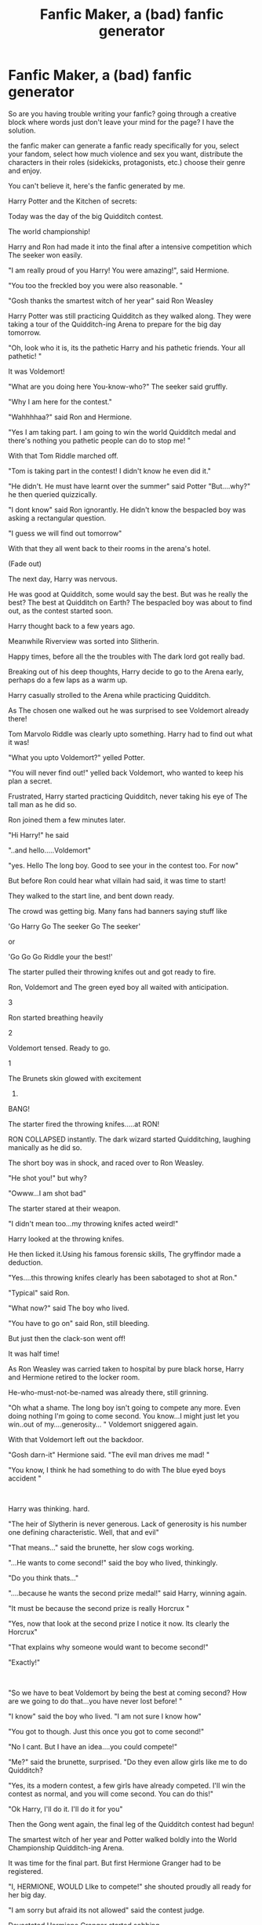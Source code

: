 #+TITLE: Fanfic Maker, a (bad) fanfic generator

* Fanfic Maker, a (bad) fanfic generator
:PROPERTIES:
:Author: Pratical_project298
:Score: 18
:DateUnix: 1613088620.0
:DateShort: 2021-Feb-12
:FlairText: Recommendation
:END:
So are you having trouble writing your fanfic? going through a creative block where words just don't leave your mind for the page? I have the solution.

the fanfic maker can generate a fanfic ready specifically for you, select your fandom, select how much violence and sex you want, distribute the characters in their roles (sidekicks, protagonists, etc.) choose their genre and enjoy.

You can't believe it, here's the fanfic generated by me.

Harry Potter and the Kitchen of secrets:

Today was the day of the big Quidditch contest.

The world championship!

Harry and Ron had made it into the final after a intensive competition which The seeker won easily.

"I am really proud of you Harry! You were amazing!", said Hermione.

"You too the freckled boy you were also reasonable. "

"Gosh thanks the smartest witch of her year" said Ron Weasley

Harry Potter was still practicing Quidditch as they walked along. They were taking a tour of the Quidditch-ing Arena to prepare for the big day tomorrow.

"Oh, look who it is, its the pathetic Harry and his pathetic friends. Your all pathetic! "

It was Voldemort!

"What are you doing here You-know-who?" The seeker said gruffly.

"Why I am here for the contest."

"Wahhhhaa?" said Ron and Hermione.

"Yes I am taking part. I am going to win the world Quidditch medal and there's nothing you pathetic people can do to stop me! "

With that Tom Riddle marched off.

"Tom is taking part in the contest! I didn't know he even did it."

"He didn't. He must have learnt over the summer" said Potter "But....why?" he then queried quizzically.

"I dont know" said Ron ignorantly. He didn't know the bespacled boy was asking a rectangular question.

"I guess we will find out tomorrow"

With that they all went back to their rooms in the arena's hotel.

(Fade out)

The next day, Harry was nervous.

He was good at Quidditch, some would say the best. But was he really the best? The best at Quidditch on Earth? The bespacled boy was about to find out, as the contest started soon.

Harry thought back to a few years ago.

Meanwhile Riverview was sorted into Slitherin.

Happy times, before all the the troubles with The dark lord got really bad.

Breaking out of his deep thoughts, Harry decide to go to the Arena early, perhaps do a few laps as a warm up.

Harry casually strolled to the Arena while practicing Quidditch.

As The chosen one walked out he was surprised to see Voldemort already there!

Tom Marvolo Riddle was clearly upto something. Harry had to find out what it was!

"What you upto Voldemort?" yelled Potter.

"You will never find out!" yelled back Voldemort, who wanted to keep his plan a secret.

Frustrated, Harry started practicing Quidditch, never taking his eye of The tall man as he did so.

Ron joined them a few minutes later.

"Hi Harry!" he said

"..and hello.....Voldemort"

"yes. Hello The long boy. Good to see your in the contest too. For now"

But before Ron could hear what villain had said, it was time to start!

They walked to the start line, and bent down ready.

The crowd was getting big. Many fans had banners saying stuff like

'Go Harry Go The seeker Go The seeker'

or

'Go Go Go Riddle your the best!'

The starter pulled their throwing knifes out and got ready to fire.

Ron, Voldemort and The green eyed boy all waited with anticipation.

3

Ron started breathing heavily

2

Voldemort tensed. Ready to go.

1

The Brunets skin glowed with excitement

0.

BANG!

The starter fired the throwing knifes.....at RON!

RON COLLAPSED instantly. The dark wizard started Quidditching, laughing manically as he did so.

The short boy was in shock, and raced over to Ron Weasley.

"He shot you!" but why?

"Owww...I am shot bad"

The starter stared at their weapon.

"I didn't mean too...my throwing knifes acted weird!"

Harry looked at the throwing knifes.

He then licked it.Using his famous forensic skills, The gryffindor made a deduction.

"Yes....this throwing knifes clearly has been sabotaged to shot at Ron."

"Typical" said Ron.

"What now?" said The boy who lived.

"You have to go on" said Ron, still bleeding.

But just then the clack-son went off!

It was half time!

As Ron Weasley was carried taken to hospital by pure black horse, Harry and Hermione retired to the locker room.

He-who-must-not-be-named was already there, still grinning.

"Oh what a shame. The long boy isn't going to compete any more. Even doing nothing I'm going to come second. You know...I might just let you win..out of my....generosity... " Voldemort sniggered again.

With that Voldemort left out the backdoor.

"Gosh darn-it" Hermione said. "The evil man drives me mad! "

"You know, I think he had something to do with The blue eyed boys accident "

​

Harry was thinking. hard.

"The heir of Slytherin is never generous. Lack of generosity is his number one defining characteristic. Well, that and evil"

"That means..." said the brunette, her slow cogs working.

"...He wants to come second!" said the boy who lived, thinkingly.

"Do you think thats..."

"....because he wants the second prize medal!" said Harry, winning again.

"It must be because the second prize is really Horcrux "

"Yes, now that Iook at the second prize I notice it now. Its clearly the Horcrux"

"That explains why someone would want to become second!"

"Exactly!"

​

"So we have to beat Voldemort by being the best at coming second? How are we going to do that...you have never lost before! "

"I know" said the boy who lived. "I am not sure I know how"

"You got to though. Just this once you got to come second!"

"No I cant. But I have an idea....you could compete!"

"Me?" said the brunette, surprised. "Do they even allow girls like me to do Quidditch?

"Yes, its a modern contest, a few girls have already competed. I'll win the contest as normal, and you will come second. You can do this!"

"Ok Harry, I'll do it. I'll do it for you"

Then the Gong went again, the final leg of the Quidditch contest had begun!

The smartest witch of her year and Potter walked boldly into the World Championship Quidditch-ing Arena.

It was time for the final part. But first Hermione Granger had to be registered.

"I, HERMIONE, WOULD LIke to compete!" she shouted proudly all ready for her big day.

"I am sorry but afraid its not allowed" said the contest judge.

Devastated Hermione Granger started sobbing.

"But I have wanted to compete in a Quidditch-ing contest all my life! "

"Its not in the rules I am afraid."

The seeker took Hermione in their arms.

"I'm sorry I thought you would be allowed"

"Its not fair...I have every right to compete."

"Its probably just because you are a girl"

"Probably. that's just typical!"

Hermione sobbed some more. The floor was quite wet now.

"I know, I'll have to lose now"

"Its so unfair, why should you have to lose? Why should you have to come second?"

"I'll...be ok The brunette, I can do this." said the gryffindor holding back his emotions.

"*snuff*" said Granger

"Its so unfair on you! They will all make fun of you for coming second!"

It was true, the other Quidditch-ing fans would make fun of him.

"I'll take it" said Harry manly. The witch was already so upset that Harry would have to lose, The chosen one didn't want to make her even more.

With that The Brunet stood up and went to the starting line next to Voldemort.

"So its just you and me"

"As it should be"

"Lets end this"

He-who-must-not-be-named gave the contest judge and nod and the contest started once more.

Harry and The parselmouth did their Quidditch-ing intensely. Harry Potter tried to control himself but it was hard. Every instinct in him made him want to win. He could not be put on a leash.But He had to control it!

The bespacled boy struggled

"Could he do it?" "How could he not win?" "He Loved Quidditch!" "This was not possible" "But he had too" "For the sake of the Earth" "He needed too" "But how?"

Finnally defeating his inner monologueing he overcame his bloodlust for Quidditch-ing. He could lose now. Harry stopped. A calmness washed over him and they entered a zen-like state. They did nothing. Voldemort didnt see this and rushed ahead Quidditch-ing like Harry was still going. Before they could see what happened they had won! The chosen one had come second by default!

"I....won....?" said Voldemort confused.

"Yes..you see we knew your plans to come second and get the Horcrux as it was the prize. So Hermione and me planned to come second!"

"But I won!!!"

"Yes"

"I never won anything before! I was always bitter and evil because I never won anything!"

Suddenly Harry realized that Voldemort was a good person and they just did evil because they never won anything before.

"Now they I have won this prize I feel all my evil thoughts leaving me, I dont need the Horcrux now...I am sorry I did anything bad"

Harry and Voldemort forgave eachother and the crowd cheered.

"I forgive you!"

"Yayyyyyyy!!!!! Horrrraaayyyyy" said the crowd.

And then, everyone went to home together and they live happlily ever after with no more problems.

the end.


** The sad part is that I've read fics worse than this
:PROPERTIES:
:Author: Ape_Monkey
:Score: 14
:DateUnix: 1613112430.0
:DateShort: 2021-Feb-12
:END:


** u/Aardwarkthe2nd:
#+begin_quote
  ? How are we going to do that...you have never lost before! "

  "I know" said the boy who lived. "I am not sure I know how"

  "I never won anything before! I was always bitter and evil because I never won anything!"

  Suddenly Harry realized that Voldemort was a good person and they just did evil because they never won anything before.
#+end_quote

Such a profound and moving fanfic. This beats even Cauterize in the oneshots category.
:PROPERTIES:
:Author: Aardwarkthe2nd
:Score: 13
:DateUnix: 1613133696.0
:DateShort: 2021-Feb-12
:END:
